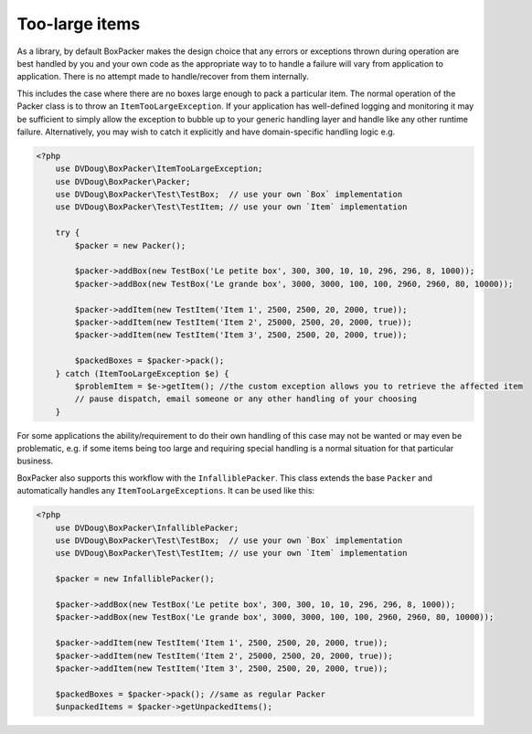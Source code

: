 Too-large items
===============

As a library, by default BoxPacker makes the design choice that any errors or exceptions thrown during operation are
best handled by you and your own code as the appropriate way to to handle a failure will vary from application to application.
There is no attempt made to handle/recover from them internally.

This includes the case where there are no boxes large enough to pack a particular item. The normal operation of the Packer
class is to throw an ``ItemTooLargeException``. If your application has well-defined logging and monitoring it may be
sufficient to simply allow the exception to bubble up to your generic handling layer and handle like any other runtime failure.
Alternatively, you may wish to catch it explicitly and have domain-specific handling logic e.g.

.. code-block:: php

    <?php
        use DVDoug\BoxPacker\ItemTooLargeException;
        use DVDoug\BoxPacker\Packer;
        use DVDoug\BoxPacker\Test\TestBox;  // use your own `Box` implementation
        use DVDoug\BoxPacker\Test\TestItem; // use your own `Item` implementation

        try {
            $packer = new Packer();

            $packer->addBox(new TestBox('Le petite box', 300, 300, 10, 10, 296, 296, 8, 1000));
            $packer->addBox(new TestBox('Le grande box', 3000, 3000, 100, 100, 2960, 2960, 80, 10000));

            $packer->addItem(new TestItem('Item 1', 2500, 2500, 20, 2000, true));
            $packer->addItem(new TestItem('Item 2', 25000, 2500, 20, 2000, true));
            $packer->addItem(new TestItem('Item 3', 2500, 2500, 20, 2000, true));

            $packedBoxes = $packer->pack();
        } catch (ItemTooLargeException $e) {
            $problemItem = $e->getItem(); //the custom exception allows you to retrieve the affected item
            // pause dispatch, email someone or any other handling of your choosing
        }

For some applications the ability/requirement to do their own handling of this case may not be wanted or may even be
problematic, e.g. if some items being too large and requiring special handling is a normal situation for that particular business.

BoxPacker also supports this workflow with the ``InfalliblePacker``. This class extends the base ``Packer`` and automatically
handles any ``ItemTooLargeExceptions``. It can be used like this:

.. code-block:: php

    <?php
        use DVDoug\BoxPacker\InfalliblePacker;
        use DVDoug\BoxPacker\Test\TestBox;  // use your own `Box` implementation
        use DVDoug\BoxPacker\Test\TestItem; // use your own `Item` implementation

        $packer = new InfalliblePacker();

        $packer->addBox(new TestBox('Le petite box', 300, 300, 10, 10, 296, 296, 8, 1000));
        $packer->addBox(new TestBox('Le grande box', 3000, 3000, 100, 100, 2960, 2960, 80, 10000));

        $packer->addItem(new TestItem('Item 1', 2500, 2500, 20, 2000, true));
        $packer->addItem(new TestItem('Item 2', 25000, 2500, 20, 2000, true));
        $packer->addItem(new TestItem('Item 3', 2500, 2500, 20, 2000, true));

        $packedBoxes = $packer->pack(); //same as regular Packer
        $unpackedItems = $packer->getUnpackedItems();
